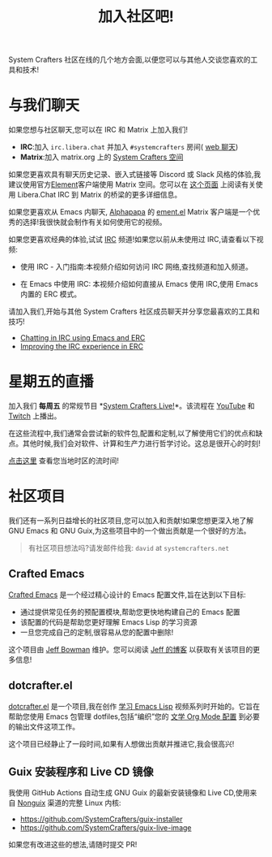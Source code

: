 #+title: 加入社区吧!

System Crafters 社区在线的几个地方会面,以便您可以与其他人交谈您喜欢的工具和技术!

* 与我们聊天

如果您想与社区聊天,您可以在 IRC 和 Matrix 上加入我们!

- *IRC*:加入 =irc.libera.chat= 并加入 =#systemcrafters= 房间( [[https://web.libera.chat/?channel=#systemcrafters][web 聊天]])
- *Matrix*:加入 matrix.org 上的 [[https://matrix.to/#/#systemcrafters-space:matrix.org][System Crafters 空间]]

如果您更喜欢具有聊天历史记录、嵌入式链接等 Discord 或 Slack 风格的体验,我建议使用官方[[https://element.io/][Element]]客户端使用 Matrix 空间。您可以在 [[https://libera.chat/guides/faq#can-i-connect-with-matrix][这个页面]] 上阅读有关使用 Libera.Chat IRC 到 Matrix 的桥梁的更多详细信息。

如果您更喜欢从 Emacs 内聊天, [[https://github.com/alphapapa][Alphapapa]] 的 [[https://github.com/alphapapa/ement.el][ement.el]] Matrix 客户端是一个优秀的选择!我很快就会制作有关如何使用它的视频。

如果您更喜欢经典的体验,试试 [[https://en.wikipedia.org/wiki/Internet_Relay_Chat][IRC]] 频道!如果您以前从未使用过 IRC,请查看以下视频:

- 使用 IRC - 入门指南:本视频介绍如何访问 IRC 网络,查找频道和加入频道。

- 在 Emacs 中使用 IRC: 本视频介绍如何直接从 Emacs 使用 IRC,使用 Emacs 内置的 ERC 模式。

请加入我们,开始与其他 System Crafters 社区成员聊天并分享您最喜欢的工具和技巧!

- [[https://systemcrafters.net/chatting-with-emacs/irc-basics-with-erc/][Chatting in IRC using Emacs and ERC]]
- [[https://systemcrafters.net/live-streams/june-04-2021/][Improving the IRC experience in ERC]]

* 星期五的直播

加入我们 *每周五* 的常规节目 *[[file:../live-streams.org][System Crafters Live!]]*。该流程在 [[https://youtube.com/@SystemCrafters][YouTube]] 和 [[https://twitch.tv/SystemCrafters][Twitch]] 上播出。

在这些流程中,我们通常会尝试新的软件包,配置和定制,以了解使用它们的优点和缺点。其他时候,我们会对软件、计算和生产力进行哲学讨论。这总是很开心的时刻!

[[https://time.is/compare/1800_in_Athens][点击这里]] 查看您当地时区的流时间!

* 社区项目

我们还有一系列日益增长的社区项目,您可以加入和贡献!如果您想更深入地了解 GNU Emacs 和 GNU Guix,为这些项目中的一个做出贡献是一个很好的方法。

#+begin_quote
有社区项目想法吗?请发邮件给我: =david= at =systemcrafters.net=
#+end_quote

** Crafted Emacs

[[https://github.com/SystemCrafters/crafted-emacs/][Crafted Emacs]] 是一个经过精心设计的 Emacs 配置文件,旨在达到以下目标:

- 通过提供常见任务的预配置模块,帮助您更快地构建自己的 Emacs 配置
- 该配置的代码是帮助您更好理解 Emacs Lisp 的学习资源
- 一旦您完成自己的定制,很容易从您的配置中删除!

这个项目由 [[https://github.com/jeffbowman][Jeff Bowman]] 维护。您可以阅读 [[https://jeffbowman.writeas.com/][Jeff 的博客]] 以获取有关该项目的更多信息!

** dotcrafter.el

[[https://github.com/daviwil/dotcrafter.el][dotcrafter.el]] 是一个项目,我在创作 [[https://systemcrafters.net/learning-emacs-lisp/][学习 Emacs Lisp]] 视频系列时开始的。它旨在帮助您使用 Emacs 包管理 dotfiles,包括“编织”您的 [[https://systemcrafters.net/emacs-from-scratch/configure-everything-with-org-babel/][文学 Org Mode 配置]] 到必要的输出文件这项工作。

这个项目已经静止了一段时间,如果有人想做出贡献并推进它,我会很高兴!

** Guix 安装程序和 Live CD 镜像

我使用 GitHub Actions 自动生成 GNU Guix 的最新安装镜像和 Live CD,使用来自 [[https://gitlab.com/nonguix/nonguix][Nonguix]] 渠道的完整 Linux 内核:

- https://github.com/SystemCrafters/guix-installer
- https://github.com/SystemCrafters/guix-live-image

如果您有改进这些的想法,请随时提交 PR!
